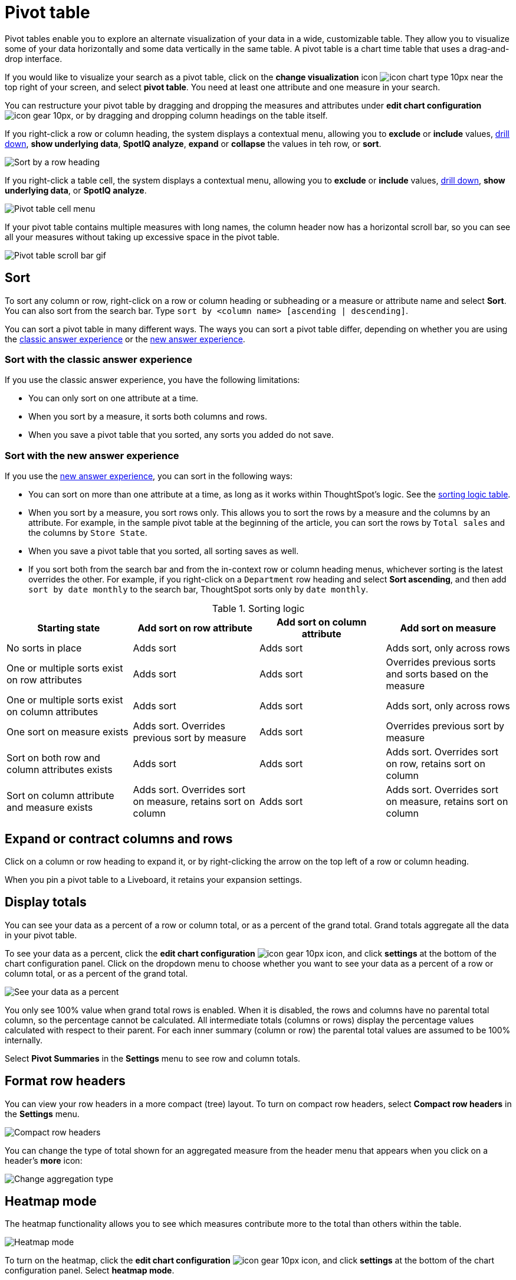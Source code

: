 = Pivot table
:last_updated: 11/05/2021
:linkattrs:
:experimental:
:page-layout: default-cloud
:page-aliases: /complex-search/about-pivoting-a-table.adoc
:description: A pivot table allows you to visualize some of your data horizontally and some data vertically in the same table.



Pivot tables enable you to explore an alternate visualization of your data in a wide, customizable table.
They allow you to visualize some of your data horizontally and some data vertically in the same table.
A pivot table is a chart time table that uses a drag-and-drop interface.

If you would like to visualize your search as a pivot table, click on the *change visualization* icon image:icon-chart-type-10px.png[] near the top right of your screen, and select *pivot table*.
You need at least one attribute and one measure in your search.

You can restructure your pivot table by dragging and dropping the measures and attributes under *edit chart configuration* image:icon-gear-10px.png[], or by dragging and dropping column headings on the table itself.

If you right-click a row or column heading, the system displays a contextual menu, allowing you to *exclude* or *include* values, xref:search-drill-down.adoc[drill down], *show underlying data*, *SpotIQ analyze*, *expand* or *collapse* the values in teh row, or *sort*.

image::charts-pivot-table-row-new.png[Sort by a row heading]

If you right-click a table cell, the system displays a contextual menu, allowing you to *exclude* or *include* values, xref:search-drill-down.adoc[drill down], *show underlying data*, or *SpotIQ analyze*.

image::charts-pivot-table-cell-new.png[Pivot table cell menu]

If your pivot table contains multiple measures with long names, the column header now has a horizontal scroll bar, so you can see all your measures without taking up  excessive space in the pivot table.

image::pivot-gif.gif[Pivot table scroll bar gif]

== Sort
To sort any column or row, right-click on a row or column heading or subheading or a measure or attribute name and select **Sort**. You can also sort from the search bar. Type `sort by <column name> [ascending | descending]`.

You can sort a pivot table in many different ways. The ways you can sort a pivot table differ, depending on whether you are using the <<classic-experience,classic answer experience>> or the <<new-experience,new answer experience>>.

[#classic-experience]
=== Sort with the classic answer experience
If you use the classic answer experience, you have the following limitations:

* You can only sort on one attribute at a time.
* When you sort by a measure, it sorts both columns and rows.
* When you save a pivot table that you sorted, any sorts you added do not save.

[#new-experience]
=== Sort with the new answer experience
If you use the xref:answer-experience-new.adoc[new answer experience], you can sort in the following ways:

* You can sort on more than one attribute at a time, as long as it works within ThoughtSpot's logic. See the <<sorting-logic,sorting logic table>>.
* When you sort by a measure, you sort rows only. This allows you to sort the rows by a measure and the columns by an attribute. For example, in the sample pivot table at the beginning of the article, you can sort the rows by `Total sales` and the columns by `Store State`.
* When you save a pivot table that you sorted, all sorting saves as well.
* If you sort both from the search bar and from the in-context row or column heading menus, whichever sorting is the latest overrides the other. For example, if you right-click on a `Department` row heading and select *Sort ascending*, and then add `sort by date monthly` to the search bar, ThoughtSpot sorts only by `date monthly`.

[#sorting-logic]
.Sorting logic
|===
| Starting state | Add sort on row attribute | Add sort on column attribute | Add sort on measure

| No sorts in place | Adds sort | Adds sort | Adds sort, only across rows
| One or multiple sorts exist on row attributes | Adds sort | Adds sort | Overrides previous sorts and sorts based on the measure
| One or multiple sorts exist on column attributes | Adds sort | Adds sort | Adds sort, only across rows
| One sort on measure exists | Adds sort. Overrides previous sort by measure | Adds sort | Overrides previous sort by measure
| Sort on both row and column attributes exists | Adds sort | Adds sort | Adds sort. Overrides sort on row, retains sort on column
| Sort on column attribute and measure exists | Adds sort. Overrides sort on measure, retains sort on column | Adds sort | Adds sort. Overrides sort on measure, retains sort on column

|===

== Expand or contract columns and rows

Click on a column or row heading to expand it, or by right-clicking the arrow on the top left of a row or column heading.

When you pin a pivot table to a Liveboard, it retains your expansion settings.

== Display totals

You can see your data as a percent of a row or column total, or as a percent of the grand total.
Grand totals aggregate all the data in your pivot table.

To see your data as a percent, click the *edit chart configuration* image:icon-gear-10px.png[] icon, and click *settings* at the bottom of the chart configuration panel.
Click on the dropdown menu to choose whether you want to see your data as a percent of a row or column total, or as a percent of the grand total.

image::chart-pivot-table-grand-total.png[See your data as a percent]

You only see 100% value when grand total rows is enabled.
When it is disabled, the rows and columns have no parental total column, so the percentage cannot be calculated.
All intermediate totals (columns or rows) display the percentage values calculated with respect to their parent.
For each inner summary (column or row) the parental total values are assumed to be 100% internally.

Select *Pivot Summaries* in the *Settings* menu to see row and column totals.

== Format row headers

You can view your row headers in a more compact (tree) layout.
To turn on compact row headers, select *Compact row headers* in the *Settings* menu.

image::chart-pivot-table-compact.png[Compact row headers]

You can change the type of total shown for an aggregated measure from the header menu that appears when you click on a header's *more* icon:

image::chart-pivot-table-aggregate.png[Change aggregation type]

== Heatmap mode

The heatmap functionality allows you to see which measures contribute more to the total than others within the table.

image::chart-pivot-table-heatmap.png[Heatmap mode]

To turn on the heatmap, click the *edit chart configuration* image:icon-gear-10px.png[] icon, and click *settings* at the bottom of the chart configuration panel.
Select *heatmap mode*.

== Number and conditional formatting

You can perform conditional and number formatting on pivot tables.
Both these features work the same way they work for regular ThoughtSpot tables, except that you cannot set different conditional formatting rules for pivot table cells and pivot table column summaries.
Select *Edit chart configuration* image:icon-gear-10px.png[chart config icon], and click on the measure you would like to add number or conditional formatting to.
Refer to xref:search-conditional-formatting.adoc#table[Apply conditional formatting] and xref:chart-table.adoc#number-formatting[Number formatting] for more information.

== Pivot table limitations

The pivot table chart type has the following limitations:

* The pivot table displays a maximum of 100k rows.
If your query returns more than 100k rows, you cannot visualize it with a pivot table.
* The query the pivot table is based on cannot include the `top` and `bottom` keywords.

* You cannot filter aggregated columns or columns with aggregated formulas.

